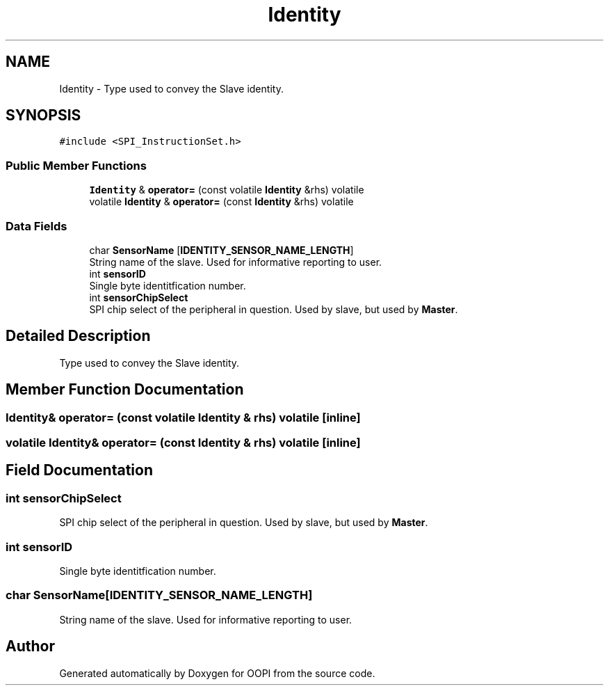 .TH "Identity" 3 "Mon Aug 12 2019" "OOPI" \" -*- nroff -*-
.ad l
.nh
.SH NAME
Identity \- Type used to convey the Slave identity\&.  

.SH SYNOPSIS
.br
.PP
.PP
\fC#include <SPI_InstructionSet\&.h>\fP
.SS "Public Member Functions"

.in +1c
.ti -1c
.RI "\fBIdentity\fP & \fBoperator=\fP (const volatile \fBIdentity\fP &rhs) volatile"
.br
.ti -1c
.RI "volatile \fBIdentity\fP & \fBoperator=\fP (const \fBIdentity\fP &rhs) volatile"
.br
.in -1c
.SS "Data Fields"

.in +1c
.ti -1c
.RI "char \fBSensorName\fP [\fBIDENTITY_SENSOR_NAME_LENGTH\fP]"
.br
.RI "String name of the slave\&. Used for informative reporting to user\&. "
.ti -1c
.RI "int \fBsensorID\fP"
.br
.RI "Single byte identitfication number\&. "
.ti -1c
.RI "int \fBsensorChipSelect\fP"
.br
.RI "SPI chip select of the peripheral in question\&. Used by slave, but used by \fBMaster\fP\&. "
.in -1c
.SH "Detailed Description"
.PP 
Type used to convey the Slave identity\&. 
.SH "Member Function Documentation"
.PP 
.SS "\fBIdentity\fP& operator= (const volatile \fBIdentity\fP & rhs) volatile\fC [inline]\fP"

.SS "volatile \fBIdentity\fP& operator= (const \fBIdentity\fP & rhs) volatile\fC [inline]\fP"

.SH "Field Documentation"
.PP 
.SS "int sensorChipSelect"

.PP
SPI chip select of the peripheral in question\&. Used by slave, but used by \fBMaster\fP\&. 
.SS "int sensorID"

.PP
Single byte identitfication number\&. 
.SS "char SensorName[\fBIDENTITY_SENSOR_NAME_LENGTH\fP]"

.PP
String name of the slave\&. Used for informative reporting to user\&. 

.SH "Author"
.PP 
Generated automatically by Doxygen for OOPI from the source code\&.
